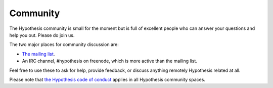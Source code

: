=========
Community
=========

The Hypothesis community is small for the moment but is full of excellent people
who can answer your questions and help you out. Please do join us.

The two major places for community discussion are:

* `The mailing list <https://groups.google.com/forum/#!forum/hypothesis-users>`_.
* An IRC channel, #hypothesis on freenode, which is more active than the mailing list.

Feel free to use these to ask for help, provide feedback, or discuss anything remotely
Hypothesis related at all.

Please note that `the Hypothesis code of conduct <https://github.com/HypothesisWorks/hypothesis-python/blob/master/CODE_OF_CONDUCT.rst>`_
applies in all Hypothesis community spaces.
